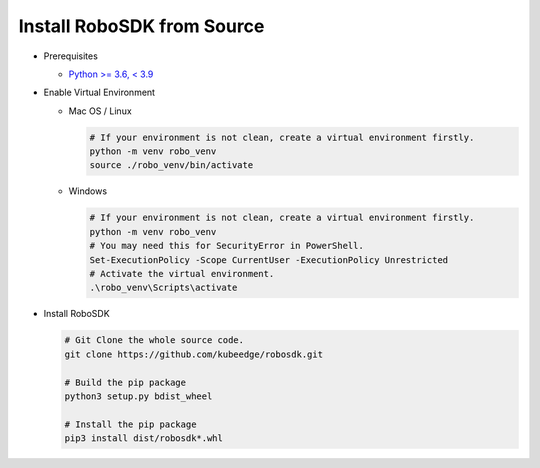 
Install RoboSDK from Source
============================

* Prerequisites

  * `Python >= 3.6, < 3.9 <https://www.python.org/downloads/>`_

* Enable Virtual Environment

  * Mac OS / Linux

    .. code-block:: sh

       # If your environment is not clean, create a virtual environment firstly.
       python -m venv robo_venv
       source ./robo_venv/bin/activate

  * Windows

    .. code-block:: powershell

       # If your environment is not clean, create a virtual environment firstly.
       python -m venv robo_venv
       # You may need this for SecurityError in PowerShell.
       Set-ExecutionPolicy -Scope CurrentUser -ExecutionPolicy Unrestricted
       # Activate the virtual environment.
       .\robo_venv\Scripts\activate

* Install RoboSDK

  .. code-block:: sh

       # Git Clone the whole source code.
       git clone https://github.com/kubeedge/robosdk.git

       # Build the pip package
       python3 setup.py bdist_wheel

       # Install the pip package
       pip3 install dist/robosdk*.whl